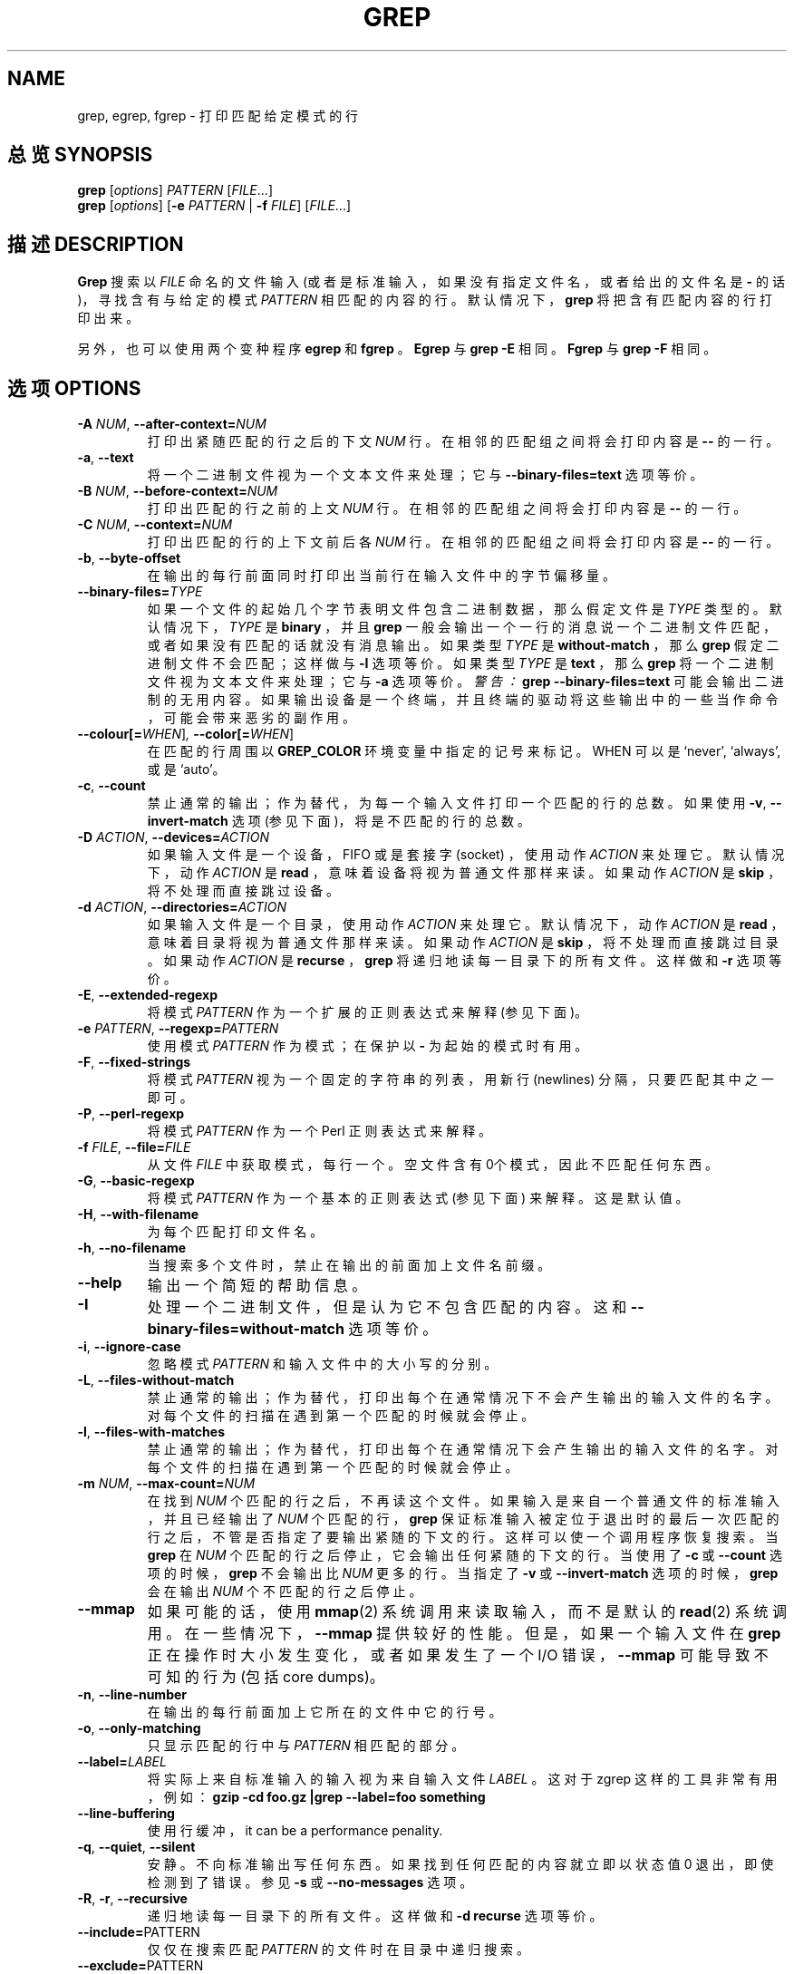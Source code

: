 .\" grep man page
.if !\n(.g \{\
.	if !\w|\*(lq| \{\
.		ds lq ``
.		if \w'\(lq' .ds lq "\(lq
.	\}
.	if !\w|\*(rq| \{\
.		ds rq ''
.		if \w'\(rq' .ds rq "\(rq
.	\}
.\}
.de Id
.ds Dt \\$4
..
.TH GREP 1  "GNU Project"
.SH NAME
grep, egrep, fgrep \- 打印匹配给定模式的行
.SH 总览 SYNOPSIS
.B grep
.RI [ options ]
.I PATTERN
.RI [ FILE .\|.\|.]
.br
.B grep
.RI [ options ]
.RB [ \-e
.I PATTERN
|
.B \-f
.IR FILE ]
.RI [ FILE .\|.\|.]
.SH 描述 DESCRIPTION
.PP
.B Grep
搜索以
.IR FILE
命名的文件输入 (或者是标准输入，如果没有指定文件名，或者给出的文件名是
.B \-
的话)，寻找含有与给定的模式
.IR PATTERN 
相匹配的内容的行。
默认情况下，
.B grep
将把含有匹配内容的行打印出来。
.PP
另外，也可以使用两个变种程序
.B egrep
和
.B fgrep
。
.B Egrep
与
.BR "grep\ \-E"
相同。
.B Fgrep
与
.BR "grep\ \-F"
相同。
.SH 选项 OPTIONS
.TP
.BI \-A " NUM" "\fR,\fP \-\^\-after-context=" NUM
打印出紧随匹配的行之后的下文
.I NUM
行。在相邻的匹配组之间将会打印内容是
.B \-\^\-
的一行。
.TP
.BR \-a ", " \-\^\-text
将一个二进制文件视为一个文本文件来处理；它与
.B \-\^\-binary-files=text
选项等价。
.TP
.BI \-B " NUM" "\fR,\fP \-\^\-before-context=" NUM
打印出匹配的行之前的上文
.I NUM
行。在相邻的匹配组之间将会打印内容是
.B \-\^\-
的一行。
.TP
.BI \-C " NUM" "\fR,\fP \-\^\-context=" NUM
打印出匹配的行的上下文前后各
.I NUM
行。在相邻的匹配组之间将会打印内容是
.B \-\^\-
的一行。
.TP
.BR \-b ", " \-\^\-byte-offset
在输出的每行前面同时打印出当前行在输入文件中的字节偏移量。
.TP
.BI \-\^\-binary-files= TYPE
如果一个文件的起始几个字节表明文件包含二进制数据，那么假定文件是
.IR TYPE
类型的。默认情况下，
.I TYPE
是
.BR binary
，并且
.B grep
一般会输出一个一行的消息说一个二进制文件匹配，或者如果没有匹配的话就没有消息输出。如果类型
.I TYPE
是
.BR without-match
，那么
.B grep
假定二进制文件不会匹配；这样做与
.B \-I
选项等价。如果类型
.I TYPE
是
.BR text
，那么
.B grep
将一个二进制文件视为文本文件来处理；它与
.B \-a
选项等价。
.I 警告：
.B "grep \-\^\-binary-files=text"
可能会输出二进制的无用内容。如果输出设备是一个终端，并且终端的驱动将这些输出中的一些当作命令，可能会带来恶劣的副作用。
.TP
.BI \-\^\-colour[=\fIWHEN\fR] ", " \-\^\-color[=\fIWHEN\fR]
在匹配的行周围以
.B GREP_COLOR
环境变量中指定的记号来标记。WHEN 可以是 `never', `always', 或是 `auto'。
.TP
.BR \-c ", " \-\^\-count
禁止通常的输出；作为替代，为每一个输入文件打印一个匹配的行的总数。如果使用
.BR \-v ", " \-\^\-invert-match
选项 (参见下面)，将是不匹配的行的总数。
.TP
.BI \-D " ACTION" "\fR,\fP \-\^\-devices=" ACTION
如果输入文件是一个设备，FIFO 或是套接字 (socket) ，使用动作
.I ACTION
来处理它。默认情况下，动作
.I ACTION
是
.BR read
，意味着设备将视为普通文件那样来读。如果动作
.I ACTION
是
.BR skip
，将不处理而直接跳过设备。
.TP
.BI \-d " ACTION" "\fR,\fP \-\^\-directories=" ACTION
如果输入文件是一个目录，使用动作
.I ACTION
来处理它。默认情况下，动作
.I ACTION
是
.BR read
，意味着目录将视为普通文件那样来读。如果动作
.I ACTION
是
.BR skip
，将不处理而直接跳过目录。如果动作
.I ACTION
是
.BR recurse
，
.B grep
将递归地读每一目录下的所有文件。这样做和
.B \-r
选项等价。
.TP
.BR \-E ", " \-\^\-extended-regexp
将模式
.I PATTERN
作为一个扩展的正则表达式来解释 (参见下面)。
.TP
.BI \-e " PATTERN" "\fR,\fP \-\^\-regexp=" PATTERN
使用模式
.I PATTERN
作为模式；在保护以
.BR \-
为起始的模式时有用。
.TP
.BR \-F ", " \-\^\-fixed-strings
将模式
.I PATTERN
视为一个固定的字符串的列表，用新行 (newlines) 分隔，只要匹配其中之一即可。
.TP
.BR \-P ", " \-\^\-perl-regexp
将模式
.I PATTERN
作为一个 Perl 正则表达式来解释。
.TP
.BI \-f " FILE" "\fR,\fP \-\^\-file=" FILE
从文件
.IR FILE
中获取模式，每行一个。空文件含有0个模式，因此不匹配任何东西。
.TP
.BR \-G ", " \-\^\-basic-regexp
将模式
.I PATTERN
作为一个基本的正则表达式 (参见下面) 来解释。这是默认值。
.TP
.BR \-H ", " \-\^\-with-filename
为每个匹配打印文件名。
.TP
.BR \-h ", " \-\^\-no-filename
当搜索多个文件时，禁止在输出的前面加上文件名前缀。
.TP
.B \-\^\-help
输出一个简短的帮助信息。
.TP
.BR \-I
处理一个二进制文件，但是认为它不包含匹配的内容。这和
.B \-\^\-binary-files=without-match
选项等价。
.TP
.BR \-i ", " \-\^\-ignore-case
忽略模式
.I PATTERN
和输入文件中的大小写的分别。
.TP
.BR \-L ", " \-\^\-files-without-match
禁止通常的输出；作为替代，打印出每个在通常情况下不会产生输出的输入文件的名字。对每个文件的扫描在遇到第一个匹配的时候就会停止。
.TP
.BR \-l ", " \-\^\-files-with-matches
禁止通常的输出；作为替代，打印出每个在通常情况下会产生输出的输入文件的名字。对每个文件的扫描在遇到第一个匹配的时候就会停止。
.TP
.BI \-m " NUM" "\fR,\fP \-\^\-max-count=" NUM
在找到
.I NUM
个匹配的行之后，不再读这个文件。如果输入是来自一个普通文件的标准输入，并且已经输出了
.I NUM
个匹配的行，
.B grep
保证标准输入被定位于退出时的最后一次匹配的行之后，不管是否指定了要输出紧随的下文的行。这样可以使一个调用程序恢复搜索。当
.B grep
在
.I NUM
个匹配的行之后停止，它会输出任何紧随的下文的行。当使用了
.B \-c
或
.B \-\^\-count
选项的时候，
.B grep
不会输出比
.IR NUM
更多的行。当指定了
.B \-v
或
.B \-\^\-invert-match
选项的时候，
.B grep
会在输出
.I NUM
个不匹配的行之后停止。
.TP
.B \-\^\-mmap
如果可能的话，使用
.BR mmap (2)
系统调用来读取输入，而不是默认的
.BR read (2)
系统调用。在一些情况下，
.B \-\^\-mmap
提供较好的性能。但是，如果一个输入文件在
.B grep
正在操作时大小发生变化，或者如果发生了一个 I/O 错误，
.B \-\^\-mmap
可能导致不可知的行为 (包括core dumps)。
.TP
.BR \-n ", " \-\^\-line-number
在输出的每行前面加上它所在的文件中它的行号。
.TP
.BR \-o ", " \-\^\-only-matching
只显示匹配的行中与
.I PATTERN
相匹配的部分。
.TP
.BI \-\^\-label= LABEL
将实际上来自标准输入的输入视为来自输入文件
.I LABEL
。这对于 zgrep 这样的工具非常有用，例如：
.B "gzip -cd foo.gz |grep --label=foo something"
.TP
.BR \-\^\-line-buffering
使用行缓冲，it can be a performance penality.
.TP
.BR \-q ", " \-\^\-quiet ", " \-\^\-silent
安静。不向标准输出写任何东西。如果找到任何匹配的内容就立即以状态值 0 退出，即使检测到了错误。
参见
.B \-s
或
.B \-\^\-no-messages
选项。
.TP
.BR \-R ", " \-r ", " \-\^\-recursive
递归地读每一目录下的所有文件。这样做和
.B "\-d recurse"
选项等价。
.TP
.BR "\fR \fP \-\^\-include=" PATTERN
仅仅在搜索匹配
.I PATTERN
的文件时在目录中递归搜索。
.TP
.BR "\fR \fP \-\^\-exclude=" PATTERN
在目录中递归搜索，但是跳过匹配
.I PATTERN
的文件。
.TP
.BR \-s ", " \-\^\-no-messages
禁止输出关于文件不存在或不可读的错误信息。
对于可移植性需要注意：与 \s-1GNU\s0
.BR grep
不同，传统的
.B grep
不遵守 \s-1POSIX.2\s0 规范，因为传统的
.B grep
缺少一个
.B \-q
选项，而它的
.B \-s
选项与 \s-1GNU\s0
.BR grep
的
.B \-q
选项行为相似。需要可移植到传统
.B grep
的 shell 脚本应当避免使用
.B \-q
和
.B \-s
选项，而应当将输出重定向到 /dev/null 。
.TP
.BR \-U ", " \-\^\-binary
将文件视为二进制。默认情况下，在 MS-DOS 和 MS-Windows 系统中，
.BR grep
通过从文件中读取头部的 32kB 内容来判断它的文件类型。如果
.BR grep
判断文件是一个文本文件，它将原始文件内容中的 CR 字符去除 (使得含有
.B ^
和
.B $
的正则表达式可以正常工作)。指定
.B \-U
将不进行这些工作，而使所有文件保持不变地读取并传递给匹配机制。如果文件是一个以 CR/LF 换行的文本文件，这样作将导致一些正则表达式失败。这个选项在 MS-DOS 和 MS-Windows 之外的系统中无效。
.TP
.BR \-u ", " \-\^\-unix-byte-offsets
报告 Unix 风格的字节偏移量。这个开关使得
.B grep
报告字节偏移量时，将文件作为 Unix 风格的文本文件看待，也就是说将 CR 字符去掉。这将产生与在一台 Unix 主机上运行
.B grep
完全相同的结果。除非同时使用
.B \-b
选项，否则这个选项无效。这个选项在 MS-DOS 和 MS-Windows 之外的系统中无效。
.TP
.BR \-V ", " \-\^\-version
向标准错误输出打印
.B grep
的版本号。版本号应当包含在所有的 bug 报告中 (参见下面)。
.TP
.BR \-v ", " \-\^\-invert-match
改变匹配的意义，只选择不匹配的行。
.TP
.BR \-w ", " \-\^\-word-regexp
只选择含有能组成完整的词的匹配的行。判断方法是匹配的子字符串必须是一行的开始，或者是在一个不可能是词的组成的字符之后。与此相似，它必须是一行的结束，或者是在一个不可能是词的组成的字符之前。词的组成字符是字母，数字，还有下划线。
.TP
.BR \-x ", " \-\^\-line-regexp
只选择能匹配完整一行的匹配。
.TP
.B \-y
.BR \-i
的同义词，废弃不用。
.TP
.BR \-Z ", " \-\^\-null
输出一个全零字节 (\s-1ASCII\s0 码中的
.B NUL
字符) 而不是一般情况下输出在文件名之后的字符。例如，
.B "grep \-lZ"
在每个文件名之后输出一个全零字节而不是普通的新行符。这个选项使得输出清楚明白，即使文件名的表示中包含特殊字符比如新行符。这个选项可以与命令
.BR "find \-print0" ,
.BR "perl \-0" ,
.BR "sort \-z" ,
和
.B "xargs \-0"
一起使用，来处理任意的文件名，即使是那些含有新行符的文件名。
.SH "正则表达式 REGULAR EXPRESSIONS"
.PP
一个正则表达式是一个描述了一个字符串集合的模式。正则表达式的构造类似于算术表达式，使用各种各样的操作符来将更小的表达式连在一起。
.PP
.B Grep
能理解两种不同版本的正则表达式语法：\*(lqbasic\*(rq 和 \*(lqextended\*(rq。在
.RB "\s-1GNU\s0\ " grep
中，两种语法可以实现的功能是没有区别的。在其他实现中，基本 (basic) 正则表达式表达能力要弱一点。下面的描述适用于扩展的 (extended) 正则表达式，它与基本正则表达式的区别会在最后做一个总结。
.PP
基本的构造块是匹配单个字符的正则表达式。大部分字符，包括所有字母和数字，是匹配它们自身的正则表达式。任何具有特殊含义的元字符可以通过前置一个反斜杠来引用。(may be quoted by preceding it with a backslash.)
.PP
.I "方括号表达式 (bracket)"
是一个字符序列，放在
.B [
和
.BR ]
当中。它匹配序列中的任何一个字符；如果序列中的第一个字符是脱字符 (caret)
.B ^
那么它匹配
.I 不在
序列中的任何一个字符。例如，正则表达式
.B [0123456789]
匹配任何一个数字。
.PP
在方括号表达式之中，一个
.I "范围表达式 (range)"
由两个字符组成，中间用一个连字符 (hyphen) 分隔。它匹配在这两个字符之间的任何一个字符，使用本地化的序列顺序和字符集。(that sorts between the two characters,inclusive, using the locale's collating sequence and character set.) 例如，在默认的 C locale中，
.B [a\-d]
与
.BR [abcd]
等价。典型的，许多 locale 将字符以字典顺序排序，在这些 locale 中，
.B [a\-d]
不与
.BR [abcd]
等价；例如它可能与
.BR [aBbCcDd]
等价。要获得传统的对方括号表达式的解释，可以设定环境变量
.B LC_ALL
值为
.BR C
来使用 locale C 。
.PP
最后，在方括号表达式中有一些预定义的字符类，如下所示。它们的名字是自说明的，它们是
.BR [:alnum:] (字母和数字),
.BR [:alpha:] (字母),
.BR [:cntrl:] (),
.BR [:digit:] (数字),
.BR [:graph:] (),
.BR [:lower:] (小写字母),
.BR [:print:] (可打印字符),
.BR [:punct:] (),
.BR [:space:] (空格),
.BR [:upper:] (大写字母),
和
.BR [:xdigit:]
。例如，
.B [[:alnum:]]
意思是
.BR [0\-9A\-Za\-z]
，但是后一种表示方法依赖于 locale C 和\s-1ASCII\s0 字符编码，而前一种是与 locale 和字符集无关的。(注意这些字符类名中的方括号也是符号名称的一部分，必须包含在用来为序列定界的方括号之中。)
.PP
大多数元字符处于序列中时会失去它们的特殊意义。为了包含一个字面意义 (literal) 的
.B ]
，需要将它放在序列的最前。与此相似，为了包含一个字面意义 (literal) 的
.B ^
，需要将它放在除了序列最前之外的其他位置。最后，为了包含一个字面意义 (literal) 的
.B \-
，需要将它放在序列最后。
.PP
句点符 (period)
.B .
匹配任何一个字符。符号
.B \ew
是
.B [[:alnum:]]
的同义词，
.B \eW
是
.BR [^[:alnum]]
的同义词。
.PP
脱字符 (caret)
.B ^
和美元标记 (dollar)
.B $
分别是匹配一行的首部和尾部的空字串的元字符。符号
.B \e<
和
.B \e>
分别是匹配一个词的首部和尾部的空字串的元字符。符号
.B \eb
匹配一个词边缘 (edge) 的空字串，符号
.B \eB
匹配
.I 不
处于一个词的边缘的空字串。
.PP
一个正则表达式后面可以跟随多种重复操作符之一。
.PD 0
.TP
.B ?
先前的项是可选的，最多匹配一次。
.TP
.B *
先前的项可以匹配零次或多次。
.TP
.B +
先前的项可以匹配一次或多次。
.TP
.BI { n }
先前的项将匹配恰好
.I n
次。
.TP
.BI { n ,}
先前的项可以匹配
.I n
或更多次。
.TP
.BI { n , m }
先前的项将匹配至少
.I n
词，但是不会超过
.I m
次。
.PD
.PP
两个正则表达式可以连接到一起；得出的正则表达式可以匹配任何由两个分别匹配连接前的子表达式的子字符串连接而成的字符串。
.PP
两个正则表达式可以用中缀操作符
.BR |
联合到一起，得出的正则表达式可以匹配任何匹配联合前的任何一个子表达式的字符串。
.PP
重复操作符的优先级比连接高，接下来又比选择的优先级高。一个完整的子表达式可以用圆括号 (parentheses) 括住来超越这些优先级规则。(to override these precedence rules.)
.PP
反向引用
.BI \e n\c
\& 中，
.I n
是一个数字，匹配正则表达式中，以第
.IR n
个圆括号括住的子表达式已匹配的子字符串。
.PP
在基本正则表达式中，元字符
.BR ? ,
.BR + ,
.BR { ,
.BR | ,
.BR ( ,
和
.BR )
丧失了它们的特殊意义；作为替代，使用加反斜杠的 (backslash) 版本
.BR \e? ,
.BR \e+ ,
.BR \e{ ,
.BR \e| ,
.BR \e( ,
和
.BR \e)
。
.PP
传统的
.B egrep
不支持元字符
.B {
，并且一些
.B egrep
的实现通过支持
.B \e{
来代替它，因此可移植的脚本应当避免
在
.B egrep
中使用
.B {
模式，应当使用
.B [{]
来匹配一个字面意义 (literal) 的
.BR {
。
.PP
\s-1GNU\s0
.B egrep
通过假设如果
.B {
处于 an invalid interval specification 的起始，就不是一个特殊字符，来支持传统的用法。例如，shell 命令
.B "egrep '{1'"
将会搜索这个两字符的字符串
.B {1
而不是报告在正则表达式中发生了语法错误。\s-1POSIX.2\s0 允许这个行为，将其视为一个扩展，但是可移植的脚本应当避免使用它。
.SH "环境变量 ENVIRONMENT VARIABLES"
.B Grep
的行为受下列环境变量影响。
.PP
一个 locale
.BI LC_ foo
是通过按下面的顺序，
.BR LC_ALL ,
.BR LC_\fIfoo\fP ,
.BR LANG ,
检查这三个环境变量的取值而确定的。设置了的第一个变量指定了 locale。例如，如果
.B LC_ALL
没有设置，但是
.B LC_MESSAGES
设置为
.BR pt_BR
，那么巴西的葡萄牙语 (Brazilian Portuguese) 将用作
.B LC_MESSAGES
locale 的值。如果没有设置这其中任何一个环境变量，或者没有安装所设置的 locale 目录，或者如果
.B grep
没有将国家和语言支持 (national language support (\s-1NLS\s0)) 编译在内，将默认使用 locale C。
.TP
.B GREP_OPTIONS
这个变量指定了将放在所有显式指定的选项之前的默认选项。例如，如果
.B GREP_OPTIONS
是
.BR "'\-\^\-binary-files=without-match \-\^\-directories=skip'"
的话，
.B grep
将像已经在任何显式指定的选项之前指定了
.B \-\^\-binary-files=without-match
和
.B \-\^\-directories=skip
选项那样来运作。选项以空白 (whitespace) 分隔。一个反斜杠 (backslash) 使得下一个字符转义 (escape)，因此可以用来指定一个含有空白或者反斜杠的选项。
.TP
.B GREP_COLOR
指定用来高亮显示的标记。
.TP
\fBLC_ALL\fP, \fBLC_COLLATE\fP, \fBLANG\fP
这些变量指定了 locale
.B LC_COLLATE
，决定了解释类似
.BR [a\-z]
的范围表达式时的序列顺序 (collating sequence) 。
.TP
\fBLC_ALL\fP, \fBLC_CTYPE\fP, \fBLANG\fP
这些选项指定了 locale
.B LC_CTYPE
，决定了字符的类型，例如，哪些字符是空白 (whitespace) 。
.TP
\fBLC_ALL\fP, \fBLC_MESSAGES\fP, \fBLANG\fP
这些选项指定了 locale
.B LC_MESSAGES
，决定了
.B grep
的消息使用的语言。默认的 locale C 使用美国英语的消息。
.TP
.B POSIXLY_CORRECT
如果设置了的话，
.B grep
将像 \s-1POSIX.2\s0 要求的那样来运作；否则，
.B grep
将像其他 \s-1GNU\s0 程序一样来运作。\s-1POSIX.2\s0 要求文件名之后的选项必须视为文件名；默认情况下，这些选项被交换到操作数列表的前面，被当作选项来处理。同时， \s-1POSIX.2\s0 要求不可识别的选项在诊断消息中表示为 \*(lqillegal\*(rq，但是既然它们没有真正触犯法律，因此默认情况下它们在诊断 (diagnose) 消息中表示为 \*(lqinvalid\*(rq。
.B POSIXLY_CORRECT
同时禁止了下面描述的 \fB_\fP\fIN\fP\fB_GNU_nonoption_argv_flags_\fP。
.TP
\fB_\fP\fIN\fP\fB_GNU_nonoption_argv_flags_\fP
(这里
.I N
是
.BR grep 's
数字形式的进程ID。) 如果这个环境变量的值的第
.IR i
个字符是
.BR 1
，那么不将
.B grep
的第
.IR i
个操作数视为一个选项，即使它看上去像。shell 可以将这个变量设置在它运行的每个命令的环境中，指定哪个操作数是文件名通配符扩展的结果，因此不应当被视为选项。这个行为只有在使用 \s-1GNU\s0 C 库时有效，并且只有在
.B POSIXLY_CORRECT
没有设置的时候。
.SH 诊断 DIAGNOSTICS
.PP
一般地，如果找到了选择的行，退出时状态值为0，否则为1。但是如果发生错误，退出时状态值是2，除非指定了
.B \-q
或
.B \-\^\-quiet
或
.B \-\^\-silent
选项，并且找到了选择的行。
.SH BUGS
.PP
bug 报告的电子邮件地址是
.BR bug-gnu-utils@gnu.org 。
一定要在\*(lqSubject:\*(rq中带有 \*(lqgrep\*(rq 这个词。
.PP
在
.BI { n , m }
结构中重复次数过多会导致
.B grep
使用大量内存。另外，一些过分晦涩的正则表达式需要指数级的时间和空间，可能会导致
.B grep
耗尽所有内存。
.PP
向后引用 (backreferences) 非常慢，可能需要指数级的时间。
.SH "[中文版维护人]"
.B 袁乙钧 <bbbush@163.com>
.SH "[中文版最新更新]"
.B 2003.11.03
.SH "《中国linux论坛man手册页翻译计划》:"
.BI http://cmpp.linuxforum.net 
.\" Work around problems with some troff -man implementations.
.br

